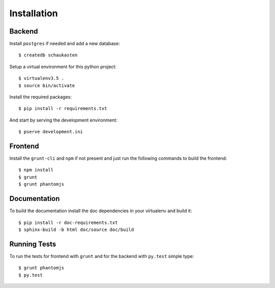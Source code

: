 ============
Installation
============

Backend
=======

Install ``postgres`` if needed and add a new database::

    $ createdb schaukasten

Setup a virtual environment for this python project::

    $ virtualenv3.5 .
    $ source bin/activate

Install the required packages::

    $ pip install -r requirements.txt

And start by serving the development environment::

    $ pserve development.ini

Frontend
========

Install the ``grunt-cli`` and ``npm`` if not present and just run the following commands to build the frontend::

    $ npm install
    $ grunt
    $ grunt phantomjs

Documentation
=============

To build the documentation install the doc dependencies in your virtualenv and build it::

    $ pip install -r doc-requirements.txt
    $ sphinx-build -b html doc/source doc/build

Running Tests
=============

To run the tests for frontend with ``grunt`` and for the backend with ``py.test`` simple type::

    $ grunt phantomjs
    $ py.test
